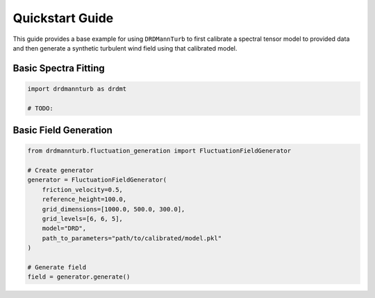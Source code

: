 Quickstart Guide
===============

This guide provides a base example for using ``DRDMannTurb`` to first
calibrate a spectral tensor model to provided data and then generate a
synthetic turbulent wind field using that calibrated model.

Basic Spectra Fitting
---------------------

.. code-block:: python

    import drdmannturb as drdmt

    # TODO:


Basic Field Generation
---------------------

.. code-block:: python

   from drdmannturb.fluctuation_generation import FluctuationFieldGenerator

   # Create generator
   generator = FluctuationFieldGenerator(
       friction_velocity=0.5,
       reference_height=100.0,
       grid_dimensions=[1000.0, 500.0, 300.0],
       grid_levels=[6, 6, 5],
       model="DRD",
       path_to_parameters="path/to/calibrated/model.pkl"
   )

   # Generate field
   field = generator.generate()
